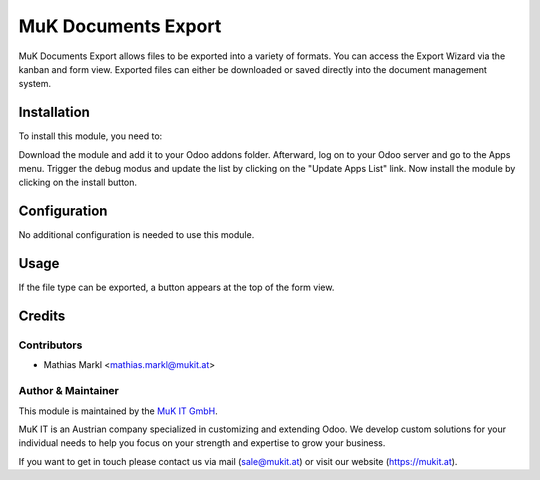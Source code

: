 ====================
MuK Documents Export
====================

MuK Documents Export allows files to be exported into a variety of formats. You
can access the Export Wizard via the kanban and form view. Exported files can
either be downloaded or saved directly into the document management system.
				
Installation
============

To install this module, you need to:

Download the module and add it to your Odoo addons folder. Afterward, log on to
your Odoo server and go to the Apps menu. Trigger the debug modus and update the
list by clicking on the "Update Apps List" link. Now install the module by
clicking on the install button.

Configuration
=============

No additional configuration is needed to use this module.

Usage
=============

If the file type can be exported, a button appears at the top of the form view.

Credits
=======

Contributors
------------

* Mathias Markl <mathias.markl@mukit.at>

Author & Maintainer
-------------------

This module is maintained by the `MuK IT GmbH <https://www.mukit.at/>`_.

MuK IT is an Austrian company specialized in customizing and extending Odoo.
We develop custom solutions for your individual needs to help you focus on
your strength and expertise to grow your business.

If you want to get in touch please contact us via mail
(sale@mukit.at) or visit our website (https://mukit.at).
